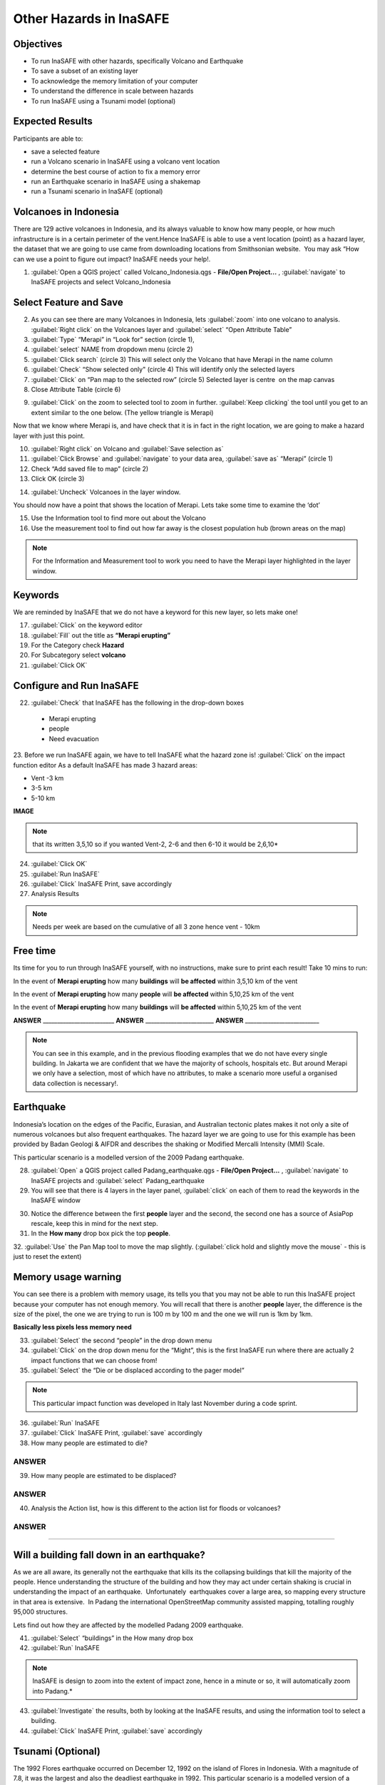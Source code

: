 Other Hazards in InaSAFE
========================

Objectives
----------

* To run InaSAFE with other hazards, specifically Volcano and Earthquake
* To save a subset of an existing layer
* To acknowledge the memory limitation of your computer
* To understand the difference in scale between hazards
* To run InaSAFE using a Tsunami model (optional)

Expected Results
----------------

Participants are able to:

* save a selected feature
* run a Volcano scenario in InaSAFE using a volcano vent location
* determine the best course of action to fix a memory error
* run an Earthquake scenario in InaSAFE using a shakemap
* run a Tsunami scenario in InaSAFE (optional)

Volcanoes in Indonesia
----------------------

There are 129 active volcanoes in Indonesia, and its always valuable to know how many people, or how much infrastructure is in a certain perimeter of the vent.Hence InaSAFE is able to use a vent location (point) as a hazard layer, the dataset that we are going to use came from downloading locations from Smithsonian website.  You may ask “How can we use a point to figure out impact? InaSAFE needs your help!.

1. :guilabel:`Open a QGIS project` called Volcano_Indonesia.qgs - **File/Open Project...** , :guilabel:`navigate` to InaSAFE projects and select Volcano_Indonesia

.. image:: /static/socialisation/volcanoes.png

Select Feature and Save
-----------------------

2. As you can see there are many Volcanoes in Indonesia, lets :guilabel:`zoom` into one volcano to analysis. :guilabel:`Right click` on the Volcanoes layer and :guilabel:`select` “Open Attribute Table”
3. :guilabel:`Type` “Merapi” in “Look for” section (circle 1),
4. :guilabel:`select` NAME from dropdown menu (circle 2)
5. :guilabel:`Click search` (circle 3) This will select only the Volcano that have Merapi in the name column
6. :guilabel:`Check` “Show selected only" (circle 4) This will identify only the selected layers
7. :guilabel:`Click` on “Pan map to the selected row” (circle 5) Selected layer is centre  on the map canvas
8. Close Attribute Table (circle 6)

.. image:: /static/socialisation/merapi_attribute2.png
   :align: center

9. :guilabel:`Click` on the zoom to selected tool to zoom in further. :guilabel:`Keep clicking` the tool until you get to an extent similar to the one below. (The yellow triangle is Merapi)

.. image:: /static/socialisation/merapi2.png
   :align: center

Now that we know where Merapi is, and have check that it is in fact in the right location, we are going to make a hazard layer with just this point.

10. :guilabel:`Right click` on Volcano and :guilabel:`Save selection as`
11. :guilabel:`Click Browse` and :guilabel:`navigate` to your data area, :guilabel:`save as` “Merapi” (circle 1)
12. Check “Add saved file to map” (circle 2)
13. Click OK (circle 3)

.. image:: /static/socialisation/save_selection.png
   :align: center

14. :guilabel:`Uncheck` Volcanoes in the layer window. 

You should now have a point that shows the location of Merapi. Lets take some time to examine the ‘dot’

15. Use the Information tool to find more out about the Volcano
16. Use the measurement tool to find out how far away is the closest population hub (brown areas on the map)

.. Note:: For the Information and Measurement tool to work you need to have the Merapi layer highlighted in the layer window.

.. image:: /static/socialisation/save_selection.png
   :align: center

Keywords
--------

We are reminded by InaSAFE that we do not have a keyword for this new layer, so lets make one!

17. :guilabel:`Click` on the keyword editor
18. :guilabel:`Fill` out the title as **“Merapi erupting”**
19. For the Category check **Hazard**
20. For Subcategory select **volcano**
21. :guilabel:`Click OK`

.. image:: /static/socialisation/merapi_keyword.png
   :align: center

Configure and Run InaSAFE
-------------------------

22. :guilabel:`Check` that InaSAFE has the following in the drop-down boxes

 * Merapi erupting
 * people
 * Need evacuation

23. Before we run InaSAFE again, we have to tell InaSAFE what the hazard zone is!
:guilabel:`Click` on the impact function editor
As a default InaSAFE has made 3 hazard areas:

* Vent -3 km
* 3-5 km
* 5-10 km

**IMAGE**

.. Note:: that its written 3,5,10 so if you wanted Vent-2, 2-6 and then 6-10 it would be 2,6,10*

24. :guilabel:`Click OK`
25. :guilabel:`Run InaSAFE`
26. :guilabel:`Click` InaSAFE Print, save accordingly
27. Analysis Results

.. Note:: Needs per week are based on the cumulative of all 3 zone hence vent - 10km

Free time
---------

Its time for you to run through InaSAFE yourself, with no instructions, make sure to print each result!
Take 10 mins to run:

In the event of **Merapi erupting** how many **buildings** will **be affected** within 3,5,10 km of the vent

In the event of **Merapi erupting** how many **people** will **be affected** within 5,10,25 km of the vent

In the event of **Merapi erupting** how many **buildings** will **be affected** within 5,10,25 km of the vent

**ANSWER** _________________________ **ANSWER** ________________________ **ANSWER** __________________________

.. Note:: You can see in this example, and in the previous flooding examples that we do not have every single building. In Jakarta we are confident that we have the majority of schools, hospitals etc. But around Merapi we only have a selection, most of which have no attributes, to make a scenario more useful a organised data collection is necessary!.

Earthquake
----------

Indonesia’s location on the edges of the Pacific, Eurasian, and Australian tectonic plates makes it not only a site of numerous volcanoes but also frequent earthquakes. The hazard layer we are going to use for this example has been provided by Badan Geologi & AIFDR and describes the shaking or Modified Mercalli Intensity (MMI) Scale.

This particular scenario is a modelled version of the 2009 Padang earthquake.

28. :guilabel:`Open` a QGIS project called Padang_earthquake.qgs - **File/Open Project...** , :guilabel:`navigate` to InaSAFE projects and :guilabel:`select` Padang_earthquake
29. You will see that there is 4 layers in the layer panel, :guilabel:`click` on each of them to read the keywords in the InaSAFE window

.. image:: /static/socialisation/padang_earthquake2.png
   :align: center

30. Notice the difference between the first **people** layer and the second, the second one has a source of AsiaPop rescale, keep this in mind for the next step.
31. In the **How many** drop box pick the top **people**.
32. :guilabel:`Use` the Pan Map tool to move the map slightly.
(:guilabel:`click hold and slightly move the mouse` - this is just to reset the extent)

Memory usage warning
--------------------

You can see there is a problem with memory usage, its tells you that you may not be able to run this InaSAFE project because your computer has not enough memory. 
You will recall that there is another **people** layer, the difference is the size of the pixel, the one we are trying to run is 100 m by 100 m and the one we will run is 1km by 1km.

.. image:: /static/socialisation/memory_error.png
   :align: center

**Basically less pixels less memory need**

.. image:: /static/socialisation/cell_size.png
   :align: center

33. :guilabel:`Select` the second “people” in the drop down menu
34. :guilabel:`Click` on the drop down menu for the “Might”, this is the first InaSAFE run where there are actually 2 impact functions that we can choose from!
35. :guilabel:`Select` the “Die or be displaced according to the pager model”

.. Note:: This particular impact function was developed in Italy last November during a code sprint.

36. :guilabel:`Run` InaSAFE

37. :guilabel:`Click` InaSAFE Print, :guilabel:`save` accordingly

38. How many people are estimated to die?

**ANSWER**
_____________________________________________________________

39. How many people are estimated to be displaced?

**ANSWER**
_____________________________________________________________


40. Analysis the Action list, how is this different to the action list for floods or volcanoes?

**ANSWER**
_____________________________________________________________________________________
_____________________________________________________

Will a building fall down in an earthquake?
-------------------------------------------

As we are all aware, its generally not the earthquake that kills its the collapsing buildings that kill the majority of the people. Hence understanding the structure of the building and how they may act under certain shaking is crucial in understanding the impact of an earthquake.  Unfortunately  earthquakes cover a large area, so mapping every structure in that area is extensive.  In Padang the international OpenStreetMap community assisted mapping, totalling roughly 95,000 structures. 

Lets find out how they are affected by the modelled Padang 2009 earthquake.

41. :guilabel:`Select` “buildings” in the How many drop box
42. :guilabel:`Run` InaSAFE

.. Note:: InaSAFE is design to zoom into the extent of impact zone, hence in a minute or so, it will automatically zoom into Padang.*

43. :guilabel:`Investigate` the results, both by looking at the InaSAFE results, and using the information tool to select a building.
44. :guilabel:`Click` InaSAFE Print, :guilabel:`save` accordingly 

Tsunami (Optional)
------------------

The 1992 Flores earthquake occurred on December 12, 1992 on the island of 
Flores in Indonesia. With a magnitude of 7.8, it was the largest and also the deadliest earthquake in 1992. 
This particular scenario is a modelled version of a Magnitude 8.1 earthquake generating a Tsunami that impact Maumere.

45. :guilabel:`Open` a QGIS project called Maumere_tsunami.qgs - File/Open Project... , :guilabel:`navigate` to InaSAFE projects and :guilabel:`select` Maumere_tsunami

You will see that there is 3 layers in the layer panel, click on each of them to read the keywords in the InaSAFE window

.. image:: /static/socialisation/maumere_tsunami2.png
   :align: center

.. Note:: The InaSAFE functionality for Tsunami and floods are very similar, however due to the force of the tsunami waves, the maximum depth of the water that would affect people and infrastructure is shallower.*

46. :guilabel:`Check` that InaSAFE has the following in the drop-down boxes
* A tsunami in Maumere (Mw 8.1)
* building
* be flooded

47. :guilabel:`Change` the Impact function parameter to 0.3m
48. How many buildings are estimated to be flooded

*ANSWER* _____________________________________________________________

49. :guilabel:`Click` InaSAFE Print, save accordingly
50. :guilabel:`Run` InaSAFE again with the following in the drop-down boxes:
#. A tsunami in maumere (Mw 8.1)
#. people
#. need evacuation

51. :guilabel:`Change` the Impact function parameter to 0.5m
52. How many people are estimated to need evacuation

*ANSWER*
_____________________________________________________________

53. :guilabel:`Click` InaSAFE Print, save accordingly

Map Canvas Extent
-----------------

.. image:: /static/socialisation/maumere_zoomin2.png
   :align: center

54. Try :guilabel:`zooming` into one section of the tsunami
55. :guilabel:`Run` steps 45-53 again place your 2 results below
56. How many buildings are estimated to be flooded

ANSWER  _____________________________________________________________

57.How many people are estimated to need evacuation

ANSWER  _____________________________________________________________

.. Note:: You will now see that your results are different than the original InaSAFE runs,  this is because your extent window determines the area in which you are analysing the data. The next chapter will show you how to change this if needed.*

You have now gone through InaSAFE using 4 different natural hazards, changing a variety of paramaters and analysing the results.  This chapter has been designed to help you understand a little more about InaSAFE as well as where you can go for help.


